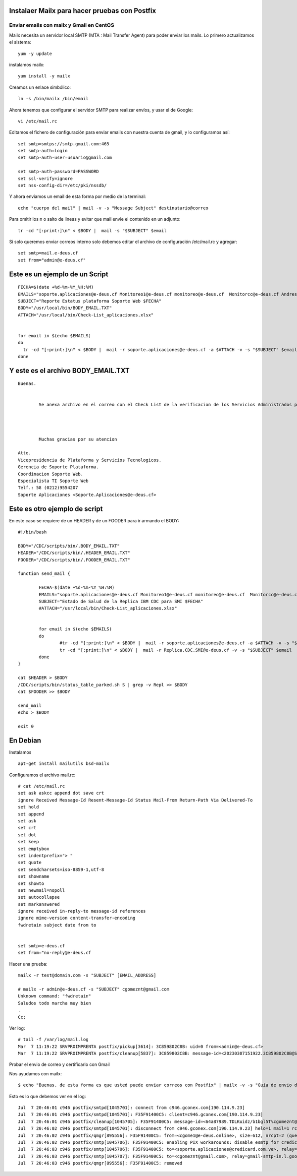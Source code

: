 Instalaer Mailx para hacer pruebas con Postfix
================================================


Enviar emails con mailx y Gmail en CentOS
+++++++++++++++++++++++++++++++++++++++

Mailx necesita un servidor local SMTP (MTA : Mail Transfer Agent) para poder enviar los mails.
Lo primero actualizamos el sistema::

	yum -y update
 
instalamos mailx::

	yum install -y mailx

Creamos un enlace simbólico::

	ln -s /bin/mailx /bin/email
 
Ahora tenemos que configurar el servidor SMTP para realizar envíos, y usar el de Google::

	vi /etc/mail.rc

Editamos el fichero de configuración para enviar emails con nuestra cuenta de gmail, y lo configuramos así::

	set smtp=smtps://smtp.gmail.com:465
	set smtp-auth=login
	set smtp-auth-user=usuario@gmail.com
	 
	set smtp-auth-password=PASSWORD
	set ssl-verify=ignore
	set nss-config-dir=/etc/pki/nssdb/

Y ahora enviamos un email de esta forma por medio de la terminal::

	echo "cuerpo del mail" | mail -v -s "Message Subject" destinatario@correo
 

Para omitir los \n o salto de lineas y evitar que mail envie el contenido en un adjunto::

	tr -cd "[:print:]\n" < $BODY |  mail -s "$SUBJECT" $email
	
Si solo queremos enviar correos interno solo debemos editar el archivo de configuración /etc/mail.rc y agregar::

	set smtp=mail.e-deus.cf
	set from="admin@e-deus.cf"
	
	
	
Este es un ejemplo de un Script
==============================
::

  FECHA=$(date +%d-%m-%Y_%H:%M)
  EMAILS="soporte.aplicaciones@e-deus.cf Monitoreo1@e-deus.cf monitoreo@e-deus.cf  Monitorcc@e-deus.cf Andres.Pineda@e-deus.cf Edgar.Duran@e-deus.cf"
  SUBJECT="Reporte Estatus plataforma Soporte Web $FECHA"
  BODY="/usr/local/bin/BODY_EMAIL.TXT"
  ATTACH="/usr/local/bin/Check-List_aplicaciones.xlsx"


  for email in $(echo $EMAILS)
  do
    tr -cd "[:print:]\n" < $BODY |  mail -r soporte.aplicaciones@e-deus.cf -a $ATTACH -v -s "$SUBJECT" $email
  done


Y este es el archivo BODY_EMAIL.TXT
======================================
::

  Buenas.


          Se anexa archivo en el correo con el Check List de la verificacion de los Servicios Administrados por Soporte WEB.




          Muchas gracias por su atencion

  Atte.
  Vicepresidencia de Plataforma y Servicios Tecnologicos.
  Gerencia de Soporte Plataforma.
  Coordinacion Soporte Web.
  Especialista TI Soporte Web
  Telf.: 58 (0212)9554207
  Soporte Aplicaciones <Soporte.Aplicaciones@e-deus.cf>


Este es otro ejemplo de script 
=================================

En este caso se requiere de un HEADER y de un FOODER para ir armando el BODY::

  #!/bin/bash

  BODY="/CDC/scripts/bin/.BODY_EMAIL.TXT"
  HEADER="/CDC/scripts/bin/.HEADER_EMAIL.TXT"
  FOODER="/CDC/scripts/bin/.FOODER_EMAIL.TXT"

  function send_mail {

          FECHA=$(date +%d-%m-%Y_%H:%M)
          EMAILS="soporte.aplicaciones@e-deus.cf Monitoreo1@e-deus.cf monitoreo@e-deus.cf  Monitorcc@e-deus.cf Andres.Pineda@e-deus.cf Edgar.Duran@e-deus.cf Servicios.Web@e-deus.cf Jean.Bautista@e-deus.cf Rafael.Barreta@e-deus.cf Soporte.BD@e-deus.cf Soporte.AS400@e-deus.cf Avedis.Khajikian@e-deus.cf"
          SUBJECT="Estado de Salud de la Replica IBM CDC para SMI $FECHA"
          #ATTACH="/usr/local/bin/Check-List_aplicaciones.xlsx"


          for email in $(echo $EMAILS)
          do
                  #tr -cd "[:print:]\n" < $BODY |  mail -r soporte.aplicaciones@e-deus.cf -a $ATTACH -v -s "$SUBJECT" $email
                  tr -cd "[:print:]\n" < $BODY |  mail -r Replica.CDC.SMI@e-deus.cf -v -s "$SUBJECT" $email
          done
  }

  cat $HEADER > $BODY
  /CDC/scripts/bin/status_table_parked.sh S | grep -v Repl >> $BODY
  cat $FOODER >> $BODY

  send_mail
  echo > $BODY

  exit 0
  
  
  
En Debian
===========

Instalamos ::

	apt-get install mailutils bsd-mailx

Configuramos el archivo mail.rc::

	# cat /etc/mail.rc
	set ask askcc append dot save crt
	ignore Received Message-Id Resent-Message-Id Status Mail-From Return-Path Via Delivered-To
	set hold
	set append
	set ask
	set crt
	set dot
	set keep
	set emptybox
	set indentprefix="> "
	set quote
	set sendcharsets=iso-8859-1,utf-8
	set showname
	set showto
	set newmail=nopoll
	set autocollapse
	set markanswered
	ignore received in-reply-to message-id references
	ignore mime-version content-transfer-encoding
	fwdretain subject date from to


	set smtp=e-deus.cf
	set from="no-reply@e-deus.cf
	
Hacer una prueba::

	mailx -r test@domain.com -s "SUBJECT" [EMAIL_ADDRESS]

	# mailx -r admin@e-deus.cf -s "SUBJECT" cgomeznt@gmail.com
	Unknown command: "fwdretain"
	Saludos todo marcha muy bien
	.
	Cc:

Ver log::

	# tail -f /var/log/mail.log
	Mar  7 11:19:22 SRVPROIMPRENTA postfix/pickup[3614]: 3C859802C8B: uid=0 from=<admin@e-deus.cf>
	Mar  7 11:19:22 SRVPROIMPRENTA postfix/cleanup[5837]: 3C859802C8B: message-id=<20230307151922.3C859802C8B@SRVPROIMPRENTA.credicard.com.ve>


Probar el envio de correo y certificarlo con Gmail

Nos ayudamos con mailx::
	
	$ echo "Buenas. de esta forma es que usted puede enviar correos con Postfix" | mailx -v -s "Guia de envio de correo por Postfix" -r "cgomeznt@e-deus.online"  -S smtp="mail.e-deus.online:25" soporte.aplicaciones@credicard.com.ve cgomez@gmail.com
	


Esto es lo que debemos ver en el log::

		Jul  7 20:46:01 c946 postfix/smtpd[1045701]: connect from c946.gconex.com[190.114.9.23]
		Jul  7 20:46:01 c946 postfix/smtpd[1045701]: F35F91400C5: client=c946.gconex.com[190.114.9.23]
		Jul  7 20:46:01 c946 postfix/cleanup[1045705]: F35F91400C5: message-id=<64a87989.TDLKuidz/b1bgl5T%cgomeznt@e-deus.online>
		Jul  7 20:46:02 c946 postfix/smtpd[1045701]: disconnect from c946.gconex.com[190.114.9.23] helo=1 mail=1 rcpt=2 data=1 quit=1 commands=6
		Jul  7 20:46:02 c946 postfix/qmgr[895556]: F35F91400C5: from=<cgome1@e-deus.online>, size=612, nrcpt=2 (queue active)
		Jul  7 20:46:02 c946 postfix/smtp[1045706]: F35F91400C5: enabling PIX workarounds: disable_esmtp for credicorreo2.credicard.com.ve[200.109.231.217]:25
		Jul  7 20:46:03 c946 postfix/smtp[1045706]: F35F91400C5: to=<soporte.aplicaciones@credicard.com.ve>, relay=credicorreo2.credicard.com.ve[200.109.231.217]:25, delay=1, delays=0.02/0.03/0.32/0.67, dsn=2.0.0, status=sent (250 2.0.0 367Kk2fP017589-367Kk2fQ017589 Message accepted for delivery)
		Jul  7 20:46:03 c946 postfix/smtp[1045707]: F35F91400C5: to=<cgomeznt@gmail.com>, relay=gmail-smtp-in.l.google.com[172.217.203.27]:25, delay=1.1, delays=0.02/0.06/0.37/0.66, dsn=2.0.0, status=sent (250 2.0.0 OK  1688762763 b9-20020a0561020b0900b004435af1fc44si378866vst.550 - gsmtp)
		Jul  7 20:46:03 c946 postfix/qmgr[895556]: F35F91400C5: removed

